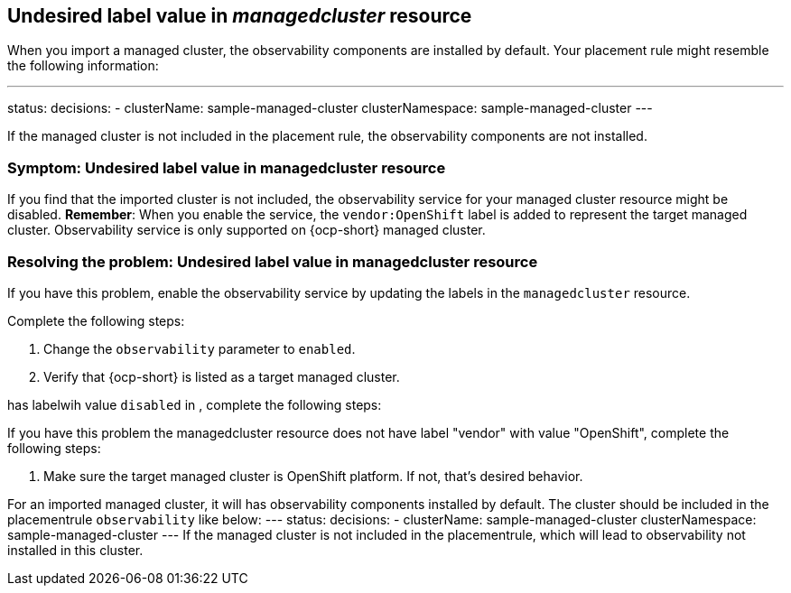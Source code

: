 [#observability-undesired-label-in-managedcluster]
== Undesired label value in _managedcluster_ resource

When you import a managed cluster, the observability components are installed by default. Your placement rule might resemble the following information: 

---
status:
  decisions:
  - clusterName: sample-managed-cluster
    clusterNamespace: sample-managed-cluster
---

If the managed cluster is not included in the placement rule, the observability components are not installed. 


[#symptom-observability-undesired-label-in-managedcluster]
=== Symptom: Undesired label value in managedcluster resource

If you find that the imported cluster is not included, the observability service for your managed cluster resource might be disabled. *Remember*: When you enable the service, the `vendor:OpenShift` label is added to represent the target managed cluster. Observability service is only supported on {ocp-short} managed cluster.

[#resolving-observability-undesired-label-in-managedcluster]
=== Resolving the problem: Undesired label value in managedcluster resource

If you have this problem, enable the observability service by updating the labels in the `managedcluster` resource.  

Complete the following steps:

//how does the user access the resource?

. Change the `observability` parameter to `enabled`.
. Verify that {ocp-short} is listed as a target managed cluster. 



















has labelwih value `disabled` in , complete the following steps:



If you have this problem the managedcluster resource does not have label "vendor" with value "OpenShift", complete the following steps:

. Make sure the  target managed cluster is OpenShift platform. If not, that's desired behavior.


















For an imported managed cluster, it will has observability components installed by default. The cluster should be included in the placementrule `observability` like below:
---
status:
  decisions:
  - clusterName: sample-managed-cluster
    clusterNamespace: sample-managed-cluster
---
If the managed cluster is not included in the placementrule, which will lead to observability not installed in this cluster.
